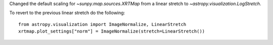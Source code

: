 Changed the default scaling for `~sunpy.map.sources.XRTMap` from a linear stretch to `~astropy.visualization.LogStretch`.

To revert to the previous linear stretch do the following::

     from astropy.visualization import ImageNormalize, LinearStretch
     xrtmap.plot_settings["norm"] = ImageNormalize(stretch=LinearStretch())
